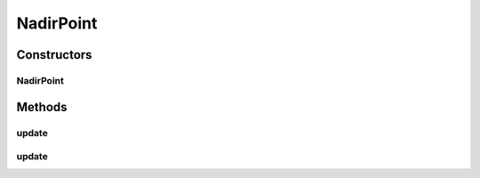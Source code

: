 .. java:import:: java.util List

.. java:import:: org.uma.jmetal.solution Solution

.. java:import:: org.uma.jmetal.util JMetalException

NadirPoint
==========

.. java:package:: org.uma.jmetal.util.point.impl
   :noindex:

.. java:type:: @SuppressWarnings public class NadirPoint extends ArrayPoint

   Class representing a nadir point (minimization is assumed)

   :author: Antonio J.Nebro

Constructors
------------
NadirPoint
^^^^^^^^^^

.. java:constructor:: public NadirPoint(int dimension)
   :outertype: NadirPoint

Methods
-------
update
^^^^^^

.. java:method:: @Override public void update(double[] point)
   :outertype: NadirPoint

update
^^^^^^

.. java:method:: public void update(List<? extends Solution<?>> solutionList)
   :outertype: NadirPoint

